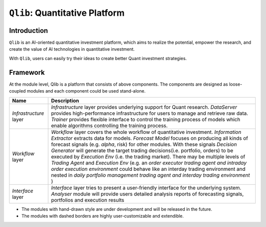 ===============================
``Qlib``: Quantitative Platform
===============================

Introduction
===================

.. image:: ../_static/img/logo/white_bg_rec+word.png
    :align: center

``Qlib`` is an AI-oriented quantitative investment platform, which aims to realize the potential, empower the research, and create the value of AI technologies in quantitative investment.

With ``Qlib``, users can easily try their ideas to create better Quant investment strategies.

Framework
===================
   
.. image:: ../_static/img/framework.svg
    :align: center


At the module level, Qlib is a platform that consists of above components. The components are designed as loose-coupled modules and each component could be used stand-alone.



========================  ==============================================================================
Name                      Description
========================  ==============================================================================
`Infrastructure` layer    `Infrastructure` layer provides underlying support for Quant research.
                          `DataServer` provides high-performance infrastructure for users to manage 
                          and retrieve raw data. `Trainer` provides flexible interface to control
                          the training process of models which enable algorithms controlling the
                          training process.

`Workflow` layer          `Workflow` layer covers the whole workflow of quantitative investment.
                          `Information Extractor` extracts data for models. `Forecast Model` focuses
                          on producing all kinds of forecast signals (e.g. *alpha*, risk) for other
                          modules.  With these signals `Decision Generator` will generate the target 
                          trading decisions(i.e. portfolio, orders)  to be executed by `Execution Env`
                          (i.e. the trading market).  There may be multiple levels of `Trading Agent`
                          and `Execution Env` (e.g. an *order executor trading agent and intraday
                          order execution environment* could behave like an interday trading
                          environment and nested in  *daily portfolio management trading agent and
                          interday trading environment*  ) 

`Interface` layer         `Interface` layer tries to present a user-friendly interface for the underlying
                          system. `Analyser` module will provide users detailed analysis reports of
                          forecasting signals, portfolios and execution results
========================  ==============================================================================

- The modules with hand-drawn style are under development and will be released in the future.
- The modules with dashed borders are highly user-customizable and extendible.
